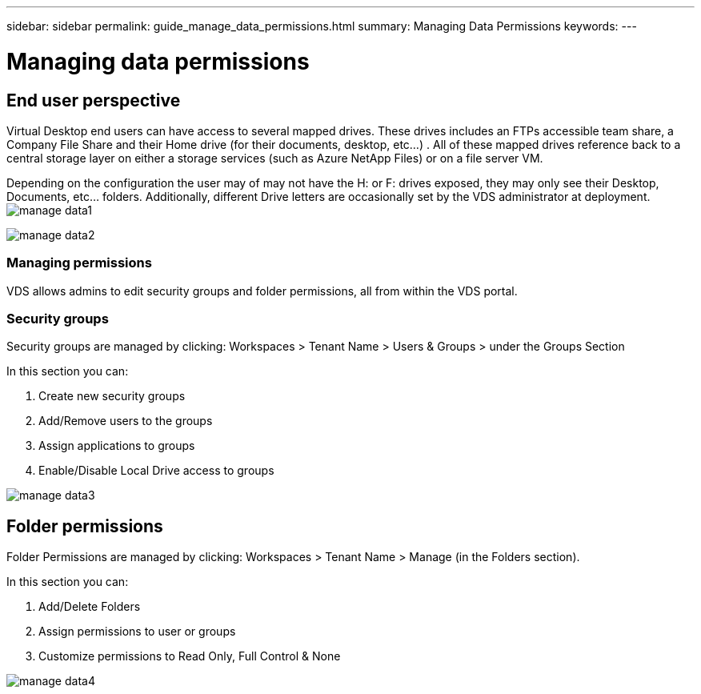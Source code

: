 ---
sidebar: sidebar
permalink: guide_manage_data_permissions.html
summary: Managing Data Permissions
keywords:
---

= Managing data permissions

:toc: macro
:hardbreaks:
:toclevels: 2
:nofooter:
:icons: font
:linkattrs:
:imagesdir: ./media/
:keywords:

// include::_include/[]
== End user perspective

Virtual Desktop end users can have access to several mapped drives.  These drives includes an FTPs accessible team share, a Company File Share and their Home drive (for their documents, desktop, etc…) . All of these mapped drives reference back to a central storage layer on either a storage services (such as Azure NetApp Files) or on a file server VM.

Depending on the configuration the user may of may not have the H: or F: drives exposed, they may only see their Desktop, Documents, etc… folders. Additionally, different Drive letters are occasionally set by the VDS administrator at deployment.
image:manage_data1.png[]

image:manage_data2.png[]

=== Managing permissions

VDS allows admins to edit security groups and folder permissions, all from within the VDS portal.

=== Security groups

Security groups are managed by clicking: Workspaces > Tenant Name > Users & Groups > under the Groups Section

.In this section you can:
. Create new security groups
. Add/Remove users to the groups
. Assign applications to groups
. Enable/Disable Local Drive access to groups

image:manage_data3.gif[]

== Folder permissions

Folder Permissions are managed by clicking: Workspaces > Tenant Name > Manage (in the Folders section).

.In this section you can:
. Add/Delete Folders
. Assign permissions to user or groups
. Customize permissions to Read Only, Full Control & None

image:manage_data4.gif[]
